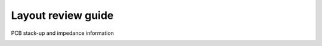 Layout review guide
===================

.. contents::
  :local:
  :depth: 2

PCB stack-up and impedance information


.. image:: ../_hw_static/10_Layout_review_guide/10_Layout_review_guide2.png


